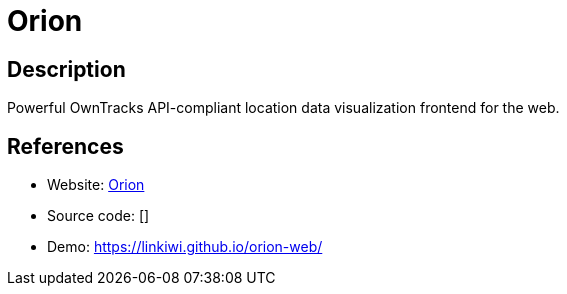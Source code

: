= Orion

:Name:          Orion
:Language:      Orion
:License:       MIT
:Topic:         Maps and Global Positioning System (GPS)
:Category:      
:Subcategory:   

// END-OF-HEADER. DO NOT MODIFY OR DELETE THIS LINE

== Description

Powerful OwnTracks API-compliant location data visualization frontend for the web.

== References

* Website: https://github.com/LINKIWI/orion-web[Orion]
* Source code: []
* Demo: https://linkiwi.github.io/orion-web/[https://linkiwi.github.io/orion-web/]
